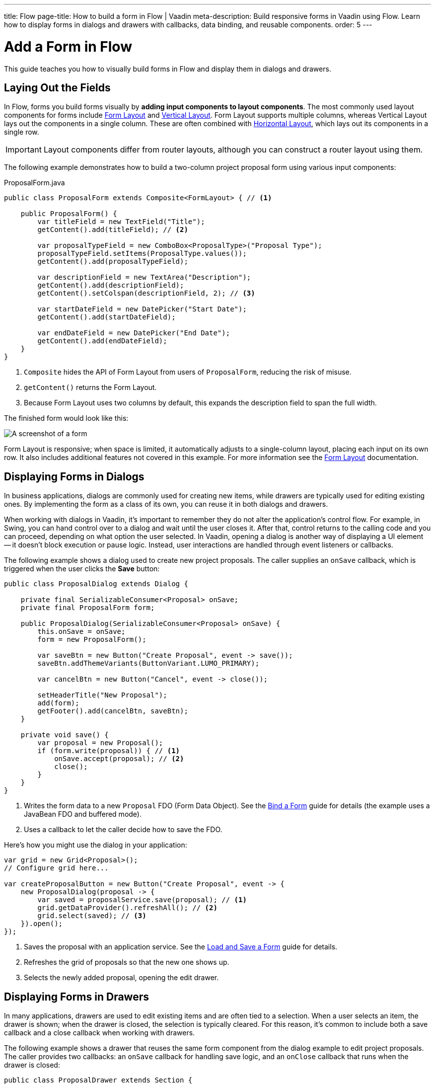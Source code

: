 ---
title: Flow
page-title: How to build a form in Flow | Vaadin
meta-description: Build responsive forms in Vaadin using Flow. Learn how to display forms in dialogs and drawers with callbacks, data binding, and reusable components.
order: 5
---


= Add a Form in Flow
:toclevels: 2

This guide teaches you how to visually build forms in Flow and display them in dialogs and drawers.


== Laying Out the Fields

In Flow, forms you build forms visually by *adding input components to layout components*. The most commonly used layout components for forms include <<{articles}/components/form-layout#,Form Layout>> and <<{articles}/components/vertical-layout#,Vertical Layout>>. Form Layout supports multiple columns, whereas Vertical Layout lays out the components in a single column. These are often combined with <<{articles}/components/horizontal-layout#,Horizontal Layout>>, which lays out its components in a single row.

[IMPORTANT]
Layout components differ from router layouts, although you can construct a router layout using them.

The following example demonstrates how to build a two-column project proposal form using various input components:

.ProposalForm.java
[source,java]
----
public class ProposalForm extends Composite<FormLayout> { // <1>

    public ProposalForm() {
        var titleField = new TextField("Title");
        getContent().add(titleField); // <2>

        var proposalTypeField = new ComboBox<ProposalType>("Proposal Type");
        proposalTypeField.setItems(ProposalType.values());
        getContent().add(proposalTypeField);

        var descriptionField = new TextArea("Description");
        getContent().add(descriptionField);
        getContent().setColspan(descriptionField, 2); // <3>

        var startDateField = new DatePicker("Start Date");
        getContent().add(startDateField);

        var endDateField = new DatePicker("End Date");
        getContent().add(endDateField);
    }
}
----
<1> `Composite` hides the API of Form Layout from users of `ProposalForm`, reducing the risk of misuse.
<2> `getContent()` returns the Form Layout.
<3> Because Form Layout uses two columns by default, this expands the description field to span the full width.

The finished form would look like this:

[.fill]
image::images/example-form.png[A screenshot of a form]

Form Layout is responsive; when space is limited, it automatically adjusts to a single-column layout, placing each input on its own row. It also includes additional features not covered in this example. For
more information see the <<{articles}/components/form-layout#,Form Layout>> documentation.


== Displaying Forms in Dialogs

In business applications, dialogs are commonly used for creating new items, while drawers are typically used for editing existing ones. By implementing the form as a class of its own, you can reuse it in both dialogs and drawers.

When working with dialogs in Vaadin, it's important to remember they do not alter the application's control flow. For example, in Swing, you can hand control over to a dialog and wait until the user closes it. After that, control returns to the calling code and you can proceed, depending on what option the user selected. In Vaadin, opening a dialog is another way of displaying a UI element -- it doesn't block execution or pause logic. Instead, user interactions are handled through event listeners or callbacks.

The following example shows a dialog used to create new project proposals. The caller supplies an `onSave` callback, which is triggered when the user clicks the [guibutton]*Save* button:

[source,java]
----
public class ProposalDialog extends Dialog {
        
    private final SerializableConsumer<Proposal> onSave;
    private final ProposalForm form;

    public ProposalDialog(SerializableConsumer<Proposal> onSave) {
        this.onSave = onSave;
        form = new ProposalForm();

        var saveBtn = new Button("Create Proposal", event -> save());
        saveBtn.addThemeVariants(ButtonVariant.LUMO_PRIMARY);

        var cancelBtn = new Button("Cancel", event -> close());
            
        setHeaderTitle("New Proposal");
        add(form);
        getFooter().add(cancelBtn, saveBtn);
    }

    private void save() {
        var proposal = new Proposal();
        if (form.write(proposal)) { // <1>
            onSave.accept(proposal); // <2>
            close();
        }
    }
}
----
<1> Writes the form data to a new `Proposal` FDO (Form Data Object). See the <<../bind-form#,Bind a Form>> guide for details (the example uses a JavaBean FDO and buffered mode).
<2> Uses a callback to let the caller decide how to save the FDO.

Here's how you might use the dialog in your application:

[source,java]
----
var grid = new Grid<Proposal>();
// Configure grid here...

var createProposalButton = new Button("Create Proposal", event -> {
    new ProposalDialog(proposal -> {
        var saved = proposalService.save(proposal); // <1>
        grid.getDataProvider().refreshAll(); // <2>
        grid.select(saved); // <3>
    }).open();
});
----
<1> Saves the proposal with an application service. See the <<../load-save-form#,Load and Save a Form>> guide for details.
<2> Refreshes the grid of proposals so that the new one shows up.
<3> Selects the newly added proposal, opening the edit drawer.


== Displaying Forms in Drawers

// TODO Write about the new master-detail layout that is coming in the next Vaadin version!

In many applications, drawers are used to edit existing items and are often tied to a selection. When a user selects an item, the drawer is shown; when the drawer is closed, the selection is typically cleared. For this reason, it's common to include both a save callback and a close callback when working with drawers.

The following example shows a drawer that reuses the same form component from the dialog example to edit project proposals. The caller provides two callbacks: an `onSave` callback for handling save logic, and an `onClose` callback that runs when the drawer is closed:

[source,java]
----
public class ProposalDrawer extends Section {

    private final SerializableFunction<Proposal, Proposal> onSave;
    private final SerializableRunnable onClose;
    private final ProposalForm form;
    private @Nullable Proposal proposal;

    public ProposalDrawer(SerializableFunction<Proposal, Proposal> onSave, 
                          SerializableRunnable onClose) {
        this.onSave = onSave;
        this.onClose = onClose;
        form = new ProposalForm();

        var header = new H2("Edit Proposal");

        var saveBtn = new Button("Save", event -> save());
        saveBtn.addThemeVariants(ButtonVariant.LUMO_PRIMARY);

        var cancelBtn = new Button("Cancel", event -> close());

        var buttons = new HorizontalLayout(cancelBtn, saveBtn);
        
        add(header, form, buttons);
        addClassNames(LumoUtility.Display.FLEX, // <1>
                LumoUtility.FlexDirection.COLUMN, 
                LumoUtility.Border.ALL,
                LumoUtility.Padding.MEDIUM);
        setVisible(false); // <2>
    }

    public void editProposal(Proposal proposal) {
        this.proposal = proposal;
        form.read(proposal);
        setVisible(true);
    }

    private void save() {
        if (proposal != null && form.write(proposal)) {
            proposal = onSave.apply(proposal);
            form.read(proposal);
        }
    }

    public void close() {
        proposal = null;
        form.clear();
        setVisible(false);
        onClose.run();
    }
}
----
<1> Example styling -- optional and not required for drawer functionality.
<2> Hide the drawer by default until an item is selected.

To show the drawer when a user selects an item from a grid, you can use the following pattern:

[source,java]
----
@Route("proposals")
public class ProposalView extends Main {

    public ProposalView(ProposalService proposalService) {
        var grid = new Grid<Proposal>();
        // Configure the grid here...

        var drawer = new ProposalDrawer(
            proposal -> {
                var saved = proposalService.save(proposal); // <1>
                grid.getDataProvider().refreshAll(); // <2>
                return saved;
            }, 
            grid::deselectAll // <3>
        );
        grid.addSelectionListener(event -> {
            event.getFirstSelectedItem.ifPresentOrElse(
                drawer::editProposal,  // <4>
                drawer::close // <5>
            );
        });

        add(grid, drawer);

        // Style the view here...
    }
}
----
<1> Saves the proposal with an application service.
<2> Refreshes the grid so that the updated proposal shows up.
<3> Clears the grid selection when the drawer is closed.
<4> Displays the selected proposal in the drawer.
<5> Closes the drawer when the selection is cleared.

//== Try It

//- Add a tutorial here

